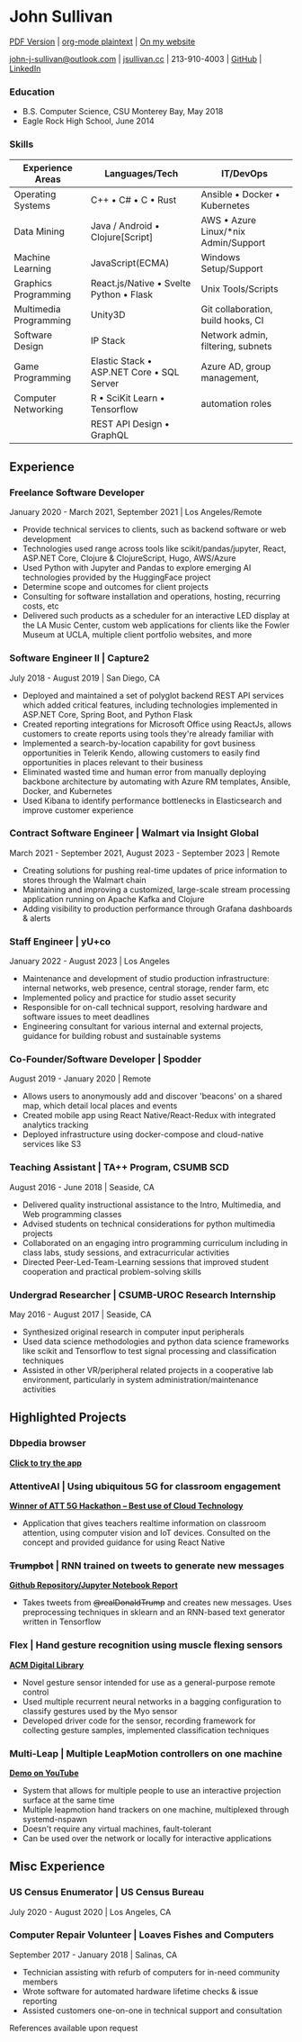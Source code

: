 #+DATE: <1996-05-01>
* John Sullivan
[[https://jsullivan.cc/resume.pdf][PDF Version]] | [[https://jsullivan.cc/resume.org][org-mode plaintext]] | [[https://jsullivan.cc/resume.html][On my website]]

[[mailto:john-j-sullivan@outlook.com][john-j-sullivan@outlook.com]] | [[http://jsullivan.cc][jsullivan.cc]] | 213-910-4003 | [[https://github.com/jjsullivan5196][GitHub]] | [[https://linkedin.com/in/jjsullivan5196][LinkedIn]]

*** Education
 - B.S. Computer Science, CSU Monterey Bay, May 2018
 - Eagle Rock High School, June 2014

*** Skills
| Experience Areas       | Languages/Tech                                    | IT/DevOps                                |
|------------------------+---------------------------------------------------+------------------------------------------|
| Operating Systems      | C++ \bull C# \bull C \bull Rust                   | Ansible \bull Docker \bull Kubernetes    |
| Data Mining            | Java / Android \bull Clojure[Script]              | AWS \bull Azure Linux/*nix Admin/Support |
| Machine Learning       | JavaScript(ECMA)                                  | Windows Setup/Support                    |
| Graphics Programming   | React.js/Native \bull Svelte Python \bull Flask   | Unix Tools/Scripts                       |
| Multimedia Programming | Unity3D                                           | Git collaboration, build hooks, CI       |
| Software Design        | IP Stack                                          | Network admin, filtering, subnets        |
| Game Programming       | Elastic Stack \bull ASP.NET Core \bull SQL Server | Azure AD, group management,              |
| Computer Networking    | R \bull SciKit Learn \bull Tensorflow             | automation roles                         |
|                        | REST API Design \bull GraphQL                     |                                          |


** Experience
*** Freelance Software Developer
January 2020 - March 2021, September 2021 | Los Angeles/Remote
 - Provide technical services to clients, such as backend software or web
   development
 - Technologies used range across tools like scikit/pandas/jupyter, React,
   ASP.NET Core, Clojure & ClojureScript, Hugo, AWS/Azure
 - Used Python with Jupyter and Pandas to explore emerging AI
   technologies provided by the HuggingFace project
 - Determine scope and outcomes for client projects
 - Consulting for software installation and operations, hosting, recurring
   costs, etc
 - Delivered such products as a scheduler for an interactive LED
   display at the LA Music Center, custom web applications for clients
   like the Fowler Museum at UCLA, multiple client portfolio websites,
   and more

*** Software Engineer II | Capture2
July 2018 - August 2019 | San Diego, CA
 - Deployed and maintained a set of polyglot backend REST API services
   which added critical features, including technologies implemented
   in ASP.NET Core, Spring Boot, and Python Flask
 - Created reporting integrations for Microsoft Office using ReactJs,
   allows customers to create reports using tools they're already
   familiar with
 - Implemented a search-by-location capability for govt business
   opportunities in Telerik Kendo, allowing customers to easily find
   opportunities in places relevant to their business
 - Eliminated wasted time and human error from manually deploying backbone
   architecture by automating with Azure RM templates, Ansible, Docker, and
   Kubernetes
 - Used Kibana to identify performance bottlenecks in Elasticsearch
   and improve customer experience
 
*** Contract Software Engineer | Walmart via Insight Global
March 2021 - September 2021, August 2023 - September 2023 | Remote
 - Creating solutions for pushing real-time updates of price information to
   stores through the Walmart chain
 - Maintaining and improving a customized, large-scale stream processing
   application running on Apache Kafka and Clojure
 - Adding visibility to production performance through Grafana dashboards &
   alerts

*** Staff Engineer | yU+co
January 2022 - August 2023 | Los Angeles
 - Maintenance and development of studio production infrastructure: internal
   networks, web presence, central storage, render farm, etc
 - Implemented policy and practice for studio asset security
 - Responsible for on-call technical support, resolving hardware and software
   issues to meet deadlines
 - Engineering consultant for various internal and external projects, guidance
   for building robust and sustainable systems
   
*** Co-Founder/Software Developer | Spodder
August 2019 - January 2020 | Remote
 - Allows users to anonymously add and discover 'beacons' on a shared map, which
   detail local places and events
 - Created mobile app using React Native/React-Redux with integrated analytics
   tracking
 - Deployed infrastructure using docker-compose and cloud-native services like
   S3

*** Teaching Assistant | TA++ Program, CSUMB SCD
August 2016 - June 2018 | Seaside, CA
 - Delivered quality instructional assistance to the Intro, Multimedia, and Web
   programming classes
 - Advised students on technical considerations for python multimedia projects
 - Collaborated on an engaging intro programming curriculum including in class
   labs, study sessions, and extracurricular activities
 - Directed Peer-Led-Team-Learning sessions that improved student cooperation
   and practical problem-solving skills

*** Undergrad Researcher | CSUMB-UROC Research Internship
May 2016 - August 2017 | Seaside, CA
 - Synthesized original research in computer input peripherals
 - Used data science methodologies and python data science frameworks like 
   scikit and Tensorflow to test signal processing and classification techniques
 - Assisted in other VR/peripheral related projects in a cooperative lab
   environment, particularly in system administration/maintenance activities

** Highlighted Projects
*** Dbpedia browser
*[[https://jsullivan.cc/browse.html][Click to try the app]]*

*** AttentiveAI | Using ubiquitous 5G for classroom engagement
*[[https://devpost.com/software/5g-in-education][Winner of ATT 5G Hackathon -- Best use of Cloud Technology]]*
 - Application that gives teachers realtime information on classroom attention,
   using computer vision and IoT devices. Consulted on the concept and provided
   guidance for using React Native

*** +Trumpbot+ | RNN trained on tweets to generate new messages
*[[https://github.com/jjsullivan5196/trumble][Github Repository/Jupyter Notebook Report]]*
 - Takes tweets from +@realDonaldTrump+ and creates new messages. Uses
   preprocessing techniques in sklearn and an RNN-based text generator written
   in Tensorflow

*** Flex | Hand gesture recognition using muscle flexing sensors
*[[https://dl.acm.org/citation.cfm?id=3134360][ACM Digital Library]]*
 - Novel gesture sensor intended for use as a general-purpose remote control
 - Used multiple recurrent neural networks in a bagging configuration to
   classify gestures used by the Myo sensor
 - Developed driver code for the sensor, recording framework for collecting
   gesture samples, implemented classification techniques

*** Multi-Leap | Multiple LeapMotion controllers on one machine
*[[https://youtu.be/CeaJa77KWD4][Demo on YouTube]]*
 - System that allows for multiple people to use an interactive projection
   surface at the same time
 - Multiple leapmotion hand trackers on one machine, multiplexed through
   systemd-nspawn
 - Doesn't require any virtual machines, fault-tolerant
 - Can be used over the network or locally for interactive applications

** Misc Experience
*** US Census Enumerator | US Census Bureau
July 2020 - August 2020 | Los Angeles, CA

*** Computer Repair Volunteer | Loaves Fishes and Computers
September 2017 - January 2018 | Salinas, CA
 - Technician assisting with refurb of computers for in-need community members
 - Wrote software for automated hardware lifetime checks & issue reporting
 - Assisted customers one-on-one in technical support and consultation

References available upon request
